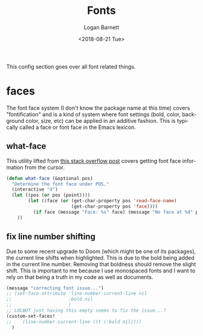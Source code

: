 #+title:    Fonts
#+author:   Logan Barnett
#+email:    logustus@gmail.com
#+date:     <2018-08-21 Tue>
#+language: en
#+tags:     emacs config fonts

This config section goes over all font related things.

* faces

  The font face system (I don't know the package name at this time) covers
  "fontification" and is a kind of system where font settings (bold, color,
  background color, size, etc) can be applied in an additive fashion. This is
  typically called a face or font face in the Emacs lexicon.
** what-face

   This utility lifted from [[https://stackoverflow.com/a/1242366/4618043][this stack overflow post]] covers getting font face
   information from the cursor.

   #+begin_src emacs-lisp :results none
     (defun what-face (&optional pos)
       "Determine the font face under POS."
       (interactive "d")
       (let ((pos (or pos (point))))
             (let ((face (or (get-char-property pos 'read-face-name)
                             (get-char-property pos 'face))))
               (if face (message "Face: %s" face) (message "No face at %d" pos)))
         ))
   #+end_src

** fix line number shifting

Due to some recent upgrade to Doom (which might be one of its packages), the
current line shifts when highlighted. This is due to the bold being added in the
current line number. Removing that boldness should remove the slight shift. This
is important to me because I use monospaced fonts and I want to rely on that
being a truth in my code as well as documents.

#+begin_src emacs-lisp :results none
(message "correcting font issue...")
;; (set-face-attribute 'line-number-current-line nil
;;                     :bold nil
;;                     )
;; LOLWUT just having this empty seems to fix the issue...?
(custom-set-faces!
;;   `(line-number-current-line ((t (:bold nil))))
  )
#+end_src
